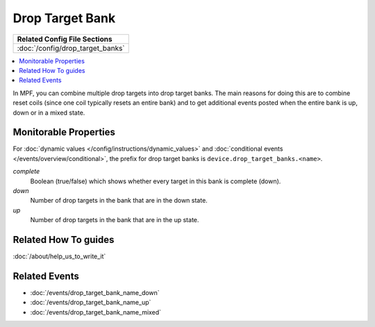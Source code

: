 Drop Target Bank
================

+------------------------------------------------------------------------------+
| Related Config File Sections                                                 |
+==============================================================================+
| :doc:`/config/drop_target_banks`                                             |
+------------------------------------------------------------------------------+

.. contents::
   :local:

In MPF, you can combine multiple drop targets into drop target
banks. The main reasons for doing this are to combine reset
coils (since one coil typically resets an entire bank) and to
get additional events posted when the entire bank is up, down
or in a mixed state.

Monitorable Properties
----------------------

For :doc:`dynamic values </config/instructions/dynamic_values>` and
:doc:`conditional events </events/overview/conditional>`,
the prefix for drop target banks is ``device.drop_target_banks.<name>``.

*complete*
   Boolean (true/false) which shows whether every target in this bank is complete (down).

*down*
   Number of drop targets in the bank that are in the down state.

*up*
   Number of drop targets in the bank that are in the up state.

Related How To guides
---------------------

:doc:`/about/help_us_to_write_it`

Related Events
--------------

* :doc:`/events/drop_target_bank_name_down`
* :doc:`/events/drop_target_bank_name_up`
* :doc:`/events/drop_target_bank_name_mixed`
